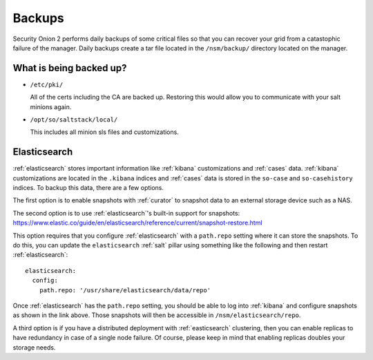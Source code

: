 .. _backups:

Backups
=======

Security Onion 2 performs daily backups of some critical files so that you can recover your grid from a catastophic failure of the manager. Daily backups create a tar file located in the ``/nsm/backup/`` directory located on the manager. 

What is being backed up?
------------------------

- ``/etc/pki/``

  All of the certs including the CA are backed up. Restoring this would allow you to communicate with your salt minions again.

- ``/opt/so/saltstack/local/``

  This includes all minion sls files and customizations. 

Elasticsearch
-------------

:ref:`elasticsearch` stores important information like :ref:`kibana` customizations and :ref:`cases` data. :ref:`kibana` customizations are located in the ``.kibana`` indices and  :ref:`cases` data is stored in the ``so-case`` and ``so-casehistory`` indices. To backup this data, there are a few options.

The first option is to enable snapshots with :ref:`curator` to snapshot data to an external storage device such as a NAS.

The second option is to use :ref:`elasticsearch`'s built-in support for snapshots:
https://www.elastic.co/guide/en/elasticsearch/reference/current/snapshot-restore.html

This option requires that you configure :ref:`elasticsearch` with a ``path.repo`` setting where it can store the snapshots. To do this, you can update the ``elasticsearch`` :ref:`salt` pillar using something like the following and then restart :ref:`elasticsearch`:

::

  elasticsearch:
    config:
      path.repo: '/usr/share/elasticsearch/data/repo'

Once :ref:`elasticsearch` has the ``path.repo`` setting, you should be able to log into :ref:`kibana` and configure snapshots as shown in the link above. Those snapshots will then be accessible in ``/nsm/elasticsearch/repo``.

A third option is if you have a distributed deployment with :ref:`easticsearch` clustering, then you can enable replicas to have redundancy in case of a single node failure. Of course, please keep in mind that enabling replicas doubles your storage needs.
